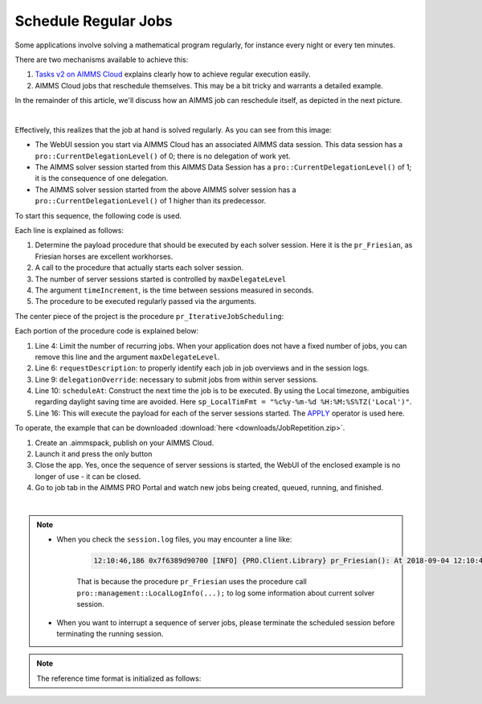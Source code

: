 Schedule Regular Jobs
======================

.. meta::
   :description: How to schedule an AIMMS procedure to run regularly.
   :keywords: schedule, job, regular, repeat, recur

.. https://gitlab.aimms.com/Chris/aimms-how-to/issues/80
.. Nirvana project 0006


Some applications involve solving a mathematical program regularly, for instance every night or every ten minutes. 

There are two mechanisms available to achieve this:

#.  `Tasks v2 on AIMMS Cloud <https://documentation.aimms.com/cloud/tasks.html#schedule-task-s>`_ 
    explains clearly how to achieve regular execution easily.

#.  AIMMS Cloud jobs that reschedule themselves. This may be a bit tricky and warrants a detailed example.

In the remainder of this article, we'll discuss how an AIMMS job can reschedule itself, as depicted in the next picture.

.. image:: images/DelegationLevel.png
    :align: center

|

Effectively, this realizes that the job at hand is solved regularly. As you can see from this image:

* The WebUI session you start via AIMMS Cloud has an associated AIMMS data session. This data session has a ``pro::CurrentDelegationLevel()`` of 0; there is no delegation of work yet.

* The AIMMS solver session started from this AIMMS Data Session has a ``pro::CurrentDelegationLevel()`` of 1; it is the consequence of one delegation.

* The AIMMS solver session started from the above AIMMS solver session has a ``pro::CurrentDelegationLevel()`` of 1 higher than its predecessor.

.. Note: The WebUI session can be closed as soon as the sequence is started; each server job schedules the next before doing its actual work. The WebUI session is only used to start the sequence.

To start this sequence, the following code is used.

.. code-block:: aimms 
    :linenos:

    Procedure pr_OnButtonStartServerSessions {
        Body: {
            ep_PayloadProcedure := StringToElement( AllProcedures, "pr_Friesian", create: 0 );
            pr_IterativeJobScheduling(
                maxDelegateLevel   :  4,
                timeIncrement      :  2[second], 
                epPayloadProcedure :  ep_PayloadProcedure);
        }
    }

Each line is explained as follows:

#. Determine the payload procedure that should be executed by each solver session.  Here it is the ``pr_Friesian``, as Friesian horses are excellent workhorses.

#. A call to the procedure that actually starts each solver session.

#. The number of server sessions started is controlled by ``maxDelegateLevel``

#. The argument ``timeIncrement``, is the time between sessions measured in seconds. 

#. The procedure to be executed regularly passed via the arguments.

The center piece of the project is the procedure ``pr_IterativeJobScheduling``:

.. code-block:: aimms
    :linenos:
    
    Procedure pr_IterativeJobScheduling {
        Arguments: (maxDelegateLevel,timeIncrement,epPayloadProcedure);
        Body: {
            if pro::CurrentDelegationLevel() < maxDelegateLevel then
                if pro::DelegateToServer(
                        requestDescription :  
                            formatString("The %i'th iteration of %e",  
                                pro::CurrentDelegationLevel()+1, 
                                epPayloadProcedure),
                        waitForCompletion  :  0,
                        completionCallback :  'pro::session::EmptyCallback',
                        delegationOverride :  pro::CurrentDelegationLevel() + 1,
                        scheduledAt        :  
                            if pro::CurrentDelegationLevel() then 
                                MomentToString( sp_LocalTimeFormat, [second], 
                                    CurrentToString(sp_ReferenceTimeformat), 
                                    timeIncrement ) 
                            else "" endif
                    ) then
                    return 1 ;
                endif ;
            endif ;
            
            Apply( epPayloadProcedure );  
        }
        Parameter maxDelegateLevel {
            Property: Input;
        }
        Parameter timeIncrement {
            Unit: second;
            Property: Input;
        }
        ElementParameter epPayloadProcedure {
            Range: AllProcedures;
            Default: 'MainExecution';
            Property: Input;
        }
    }

    
Each portion of the procedure code is explained below:

#.  Line 4: Limit the number of recurring jobs.
    When your application does not have a fixed number of jobs, 
    you can remove this line and the argument ``maxDelegateLevel``.

#.  Line 6: ``requestDescription``: to properly identify each job in job overviews and in the session logs.

#.  Line 9: ``delegationOverride``: necessary to submit jobs from within server sessions.

#.  Line 10: ``scheduleAt``: Construct the next time the job is to be executed.   
    By using the Local timezone, ambiguities regarding daylight saving time are avoided.
    Here ``sp_LocalTimFmt = "%c%y-%m-%d %H:%M:%S%TZ('Local')"``.

#.  Line 16: This will execute the payload for each of the server sessions started.
    The `APPLY <https://documentation.aimms.com/language-reference/procedural-language-components/procedures-and-functions/calls-to-procedures-and-functions.html#the-apply-operator>`_ operator is used here.

To operate, the example that can be downloaded :download:`here <downloads/JobRepetition.zip>`.

#.  Create an .aimmspack, publish on your AIMMS Cloud.

#.  Launch it and press the only button

#.  Close the app. Yes, once the sequence of server sessions is started, the WebUI of the enclosed example is no longer of use - it can be closed.

#.  Go to job tab in the AIMMS PRO Portal and watch new jobs being created, queued, running, and finished.

.. image:: images/PROJobs.png
    :align: center

|

.. note::

    * When you check the ``session.log`` files, you may encounter a line like:

        .. code-block:: none

            12:10:46,186 0x7f6389d90700 [INFO] {PRO.Client.Library} pr_Friesian(): At 2018-09-04 12:10:46 (UTC) delegation level is 3

        That is because the procedure ``pr_Friesian`` uses the procedure call ``pro::management::LocalLogInfo(...);`` to log some information about current solver session.

    * When you want to interrupt a sequence of server jobs, please terminate the scheduled session before terminating the running session.

.. note::

    The reference time format is initialized as follows:
    
    .. code-block:: aimms
        :linenos:

        Procedure PostMainInitialization {
            Body: {
                if pro::GetPROEndPoint() then 
                     pro::Initialize();
                endif ;
                
                block ! Determine the reference time format to be used in MomentToString.
                    p_getOPG := OptionGetValue(
                        OptionName :  "use_UTC_forCaseAndStartEndDate", 
                        Lower      :  p_lower, 
                        Current    :  p_current, 
                        Default    :  p_default, 
                        Upper      :  p_upper);
                    if p_getOPG > 0 then
                        if p_current > 0 then
                            sp_ReferenceTimeformat := sp_UTCTimeFormat ;
                        else
                            sp_ReferenceTimeformat := sp_LocalTimeFormat ;
                        endif ;
                    else
                        ! option not defined.  Assume local time format.
                        sp_ReferenceTimeformat := sp_LocalTimeFormat ;
                    endif ;
                endblock ;
            }
            Comment: {
                "Add initialization statements here that require that the libraries are already initialized properly,
                or add statements that require the Data Management module to be initialized."
            }
            Parameter p_getOPG;
            Parameter p_lower;
            Parameter p_current;
            Parameter p_default;
            Parameter p_upper;
        }

.. seealso::
    * :doc:`80-receive-messages`
    * `Tasks v2 on AIMMS Cloud <https://documentation.aimms.com/cloud/tasks.html#schedule-task-s>`_ 
    * `APPLY <https://documentation.aimms.com/language-reference/procedural-language-components/procedures-and-functions/calls-to-procedures-and-functions.html#the-apply-operator>`_

